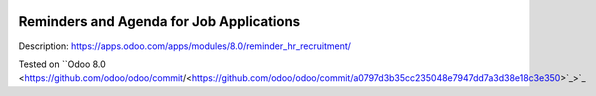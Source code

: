 .. image:: https://itpp.dev/images/infinity-readme.png
   :alt: Tested and maintained by IT Projects Labs
   :target: https://itpp.dev

.. image:: https://itpp.dev/images/infinity-readme.png
   :alt: Tested and maintained by IT Projects Labs
   :target: https://itpp.dev

Reminders and Agenda for Job Applications
=========================================

Description: https://apps.odoo.com/apps/modules/8.0/reminder_hr_recruitment/

Tested on ``Odoo 8.0 <https://github.com/odoo/odoo/commit/<https://github.com/odoo/odoo/commit/a0797d3b35cc235048e7947dd7a3d38e18c3e350>`_>`_
